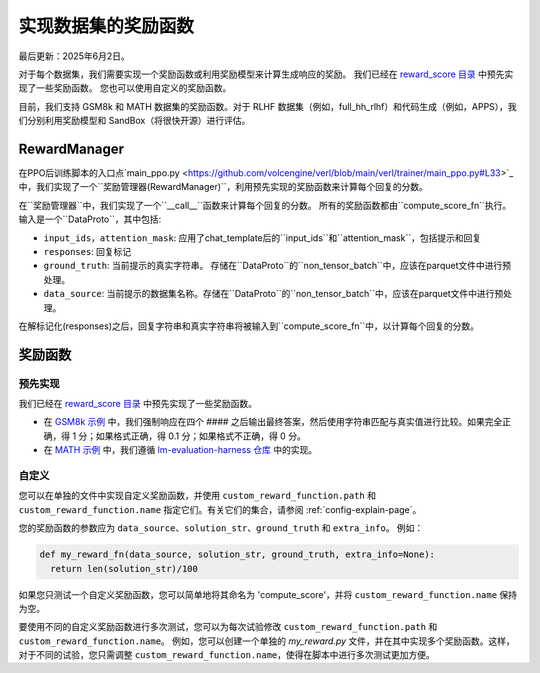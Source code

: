 实现数据集的奖励函数
====================

最后更新：2025年6月2日。

对于每个数据集，我们需要实现一个奖励函数或利用奖励模型来计算生成响应的奖励。
我们已经在 `reward_score 目录 <https://github.com/volcengine/verl/blob/main/verl/utils/reward_score>`_ 中预先实现了一些奖励函数。
您也可以使用自定义的奖励函数。

目前，我们支持 GSM8k 和 MATH 数据集的奖励函数。对于 RLHF 数据集（例如，full_hh_rlhf）和代码生成（例如，APPS），我们分别利用奖励模型和 SandBox（将很快开源）进行评估。

RewardManager
-------------

在PPO后训练脚本的入口点`main_ppo.py <https://github.com/volcengine/verl/blob/main/verl/trainer/main_ppo.py#L33>`_中，我们实现了一个``奖励管理器(RewardManager)``，利用预先实现的奖励函数来计算每个回复的分数。

在``奖励管理器``中，我们实现了一个``__call__``函数来计算每个回复的分数。
所有的奖励函数都由``compute_score_fn``执行。
输入是一个``DataProto``，其中包括:

- ``input_ids``，``attention_mask``: 应用了chat_template后的``input_ids``和``attention_mask``，包括提示和回复
- ``responses``: 回复标记
- ``ground_truth``: 当前提示的真实字符串。
  存储在``DataProto``的``non_tensor_batch``中，应该在parquet文件中进行预处理。
- ``data_source``: 当前提示的数据集名称。存储在``DataProto``的``non_tensor_batch``中，应该在parquet文件中进行预处理。

在解标记化(responses)之后，回复字符串和真实字符串将被输入到``compute_score_fn``中，以计算每个回复的分数。

奖励函数
----------------

预先实现
~~~~~~~~~~~~~~~

我们已经在 `reward_score 目录 <https://github.com/volcengine/verl/blob/main/verl/utils/reward_score>`_ 中预先实现了一些奖励函数。

- 在 `GSM8k 示例 <https://github.com/volcengine/verl/blob/main/verl/utils/reward_score/gsm8k.py>`_ 中，我们强制响应在四个 #### 之后输出最终答案，然后使用字符串匹配与真实值进行比较。如果完全正确，得 1 分；如果格式正确，得 0.1 分；如果格式不正确，得 0 分。
- 在 `MATH 示例 <https://github.com/volcengine/verl/blob/main/verl/utils/reward_score/math.py>`_ 中，我们遵循 `lm-evaluation-harness 仓库 <https://github.com/EleutherAI/lm-evaluation-harness/blob/main/lm_eval/tasks/hendrycks_math/utils.py>`_ 中的实现。

自定义
~~~~~~~~~~

您可以在单独的文件中实现自定义奖励函数，并使用 ``custom_reward_function.path`` 和 ``custom_reward_function.name`` 指定它们。有关它们的集合，请参阅 :ref:`config-explain-page`。

您的奖励函数的参数应为 ``data_source``、``solution_str``、``ground_truth`` 和 ``extra_info``。
例如：

.. code:: python

  def my_reward_fn(data_source, solution_str, ground_truth, extra_info=None):
    return len(solution_str)/100

如果您只测试一个自定义奖励函数，您可以简单地将其命名为 'compute_score'，并将 ``custom_reward_function.name`` 保持为空。

要使用不同的自定义奖励函数进行多次测试，您可以为每次试验修改 ``custom_reward_function.path`` 和 ``custom_reward_function.name``。 
例如，您可以创建一个单独的 `my_reward.py` 文件，并在其中实现多个奖励函数。这样，对于不同的试验，您只需调整 ``custom_reward_function.name``，使得在脚本中进行多次测试更加方便。